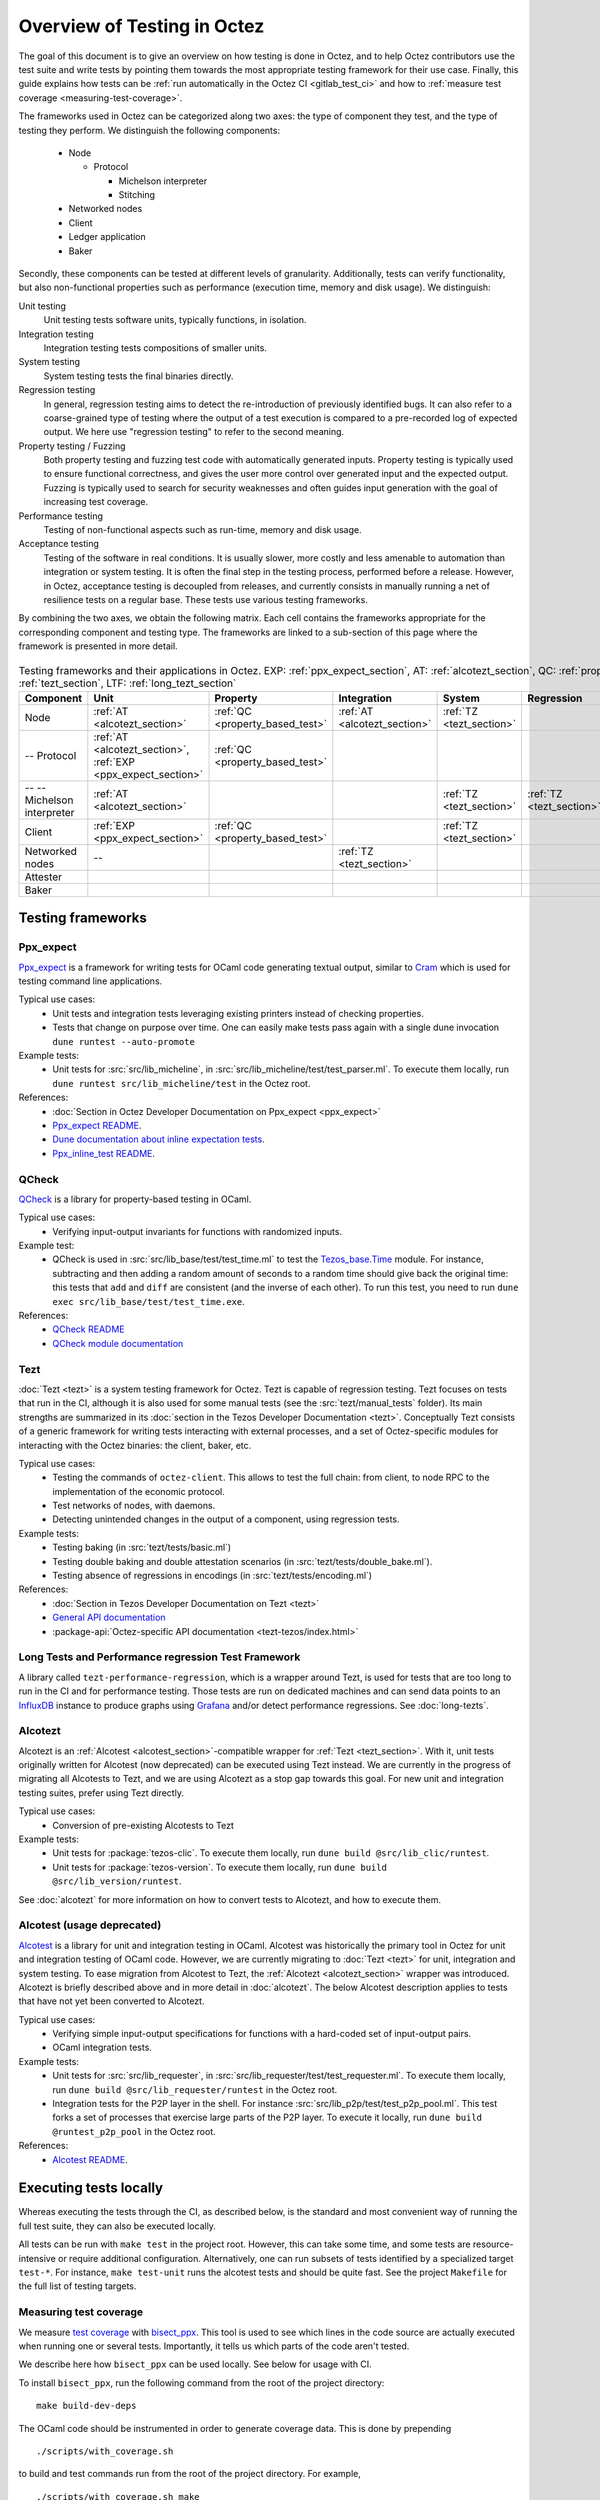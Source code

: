 Overview of Testing in Octez
============================

The goal of this document is to give an overview on how testing is done in
Octez, and to help Octez contributors use the test suite and
write tests by pointing them towards the most
appropriate testing framework for their use case. Finally, this guide
explains how tests can be :ref:`run automatically in the Octez CI
<gitlab_test_ci>` and how to :ref:`measure test coverage
<measuring-test-coverage>`.

The frameworks used in Octez can be categorized along two axes: the
type of component they test, and the type of testing they perform. We
distinguish the following components:

 - Node

   - Protocol

     - Michelson interpreter
     - Stitching

 - Networked nodes
 - Client
 - Ledger application
 - Baker

Secondly, these components can be tested at different levels of
granularity. Additionally, tests can verify functionality, but also
non-functional properties such as performance (execution time, memory and disk
usage). We distinguish:

Unit testing
   Unit testing tests software units, typically functions, in isolation.
Integration testing
   Integration testing tests compositions of smaller units.
System testing
   System testing tests the final binaries directly.
Regression testing
   In general, regression testing aims to detect the re-introduction
   of previously identified bugs. It can also refer to a
   coarse-grained type of testing where the output of a test execution
   is compared to a pre-recorded log of expected output. We here use
   "regression testing" to refer to the second meaning.
Property testing / Fuzzing
   Both property testing and fuzzing test
   code with automatically generated inputs. Property testing is
   typically used to ensure functional correctness, and gives the user
   more control over generated input and the expected output. Fuzzing
   is typically used to search for security weaknesses and often guides
   input generation with the goal of increasing test coverage.
Performance testing
   Testing of non-functional aspects such as run-time, memory and disk
   usage.
Acceptance testing
   Testing of the software in real conditions. It is usually slower,
   more costly and less amenable to automation than integration or
   system testing. It is often the final step in the testing process,
   performed before a release. However, in Octez, acceptance testing
   is decoupled from releases, and currently consists in manually running
   a net of resilience tests on a regular base. These tests use various
   testing frameworks.

..
   Inline testing
      Inline testing refers to a fine-grained type of testing, where
      tests are interleaved with the tested code. The inline tests are
      run when the tested code is executed, and typically removed in
      production builds.


By combining the two axes,
we obtain the following matrix. Each cell contains the frameworks
appropriate for the corresponding component and testing type. The frameworks
are linked to a sub-section of this page where the framework is presented
in more detail.

                    ..
                       MT: :ref:`Michelson unit tests <michelson_unit_tests>`.

.. csv-table:: Testing frameworks and their applications in Octez. EXP: :ref:`ppx_expect_section`, AT: :ref:`alcotezt_section`, QC: :ref:`property_based_test`, TZ: :ref:`tezt_section`, LTF: :ref:`long_tezt_section`
   :header: "Component","Unit","Property","Integration","System","Regression","Performance"

   "Node",":ref:`AT <alcotezt_section>`",":ref:`QC <property_based_test>`",":ref:`AT <alcotezt_section>`",":ref:`TZ <tezt_section>`","",":ref:`LTF <long_tezt_section>`"
   "-- Protocol",":ref:`AT <alcotezt_section>`, :ref:`EXP <ppx_expect_section>`",":ref:`QC <property_based_test>`",""
   "-- -- Michelson interpreter",":ref:`AT <alcotezt_section>`","","",":ref:`TZ <tezt_section>`",":ref:`TZ <tezt_section>`"
   "Client",":ref:`EXP <ppx_expect_section>`",":ref:`QC <property_based_test>`","",":ref:`TZ <tezt_section>`","",":ref:`LTF <long_tezt_section>`"
   "Networked nodes","--","",":ref:`TZ <tezt_section>`","", ""
   "Attester","","","",""
   "Baker","","","",""


Testing frameworks
------------------

.. _ppx_expect_section:

Ppx_expect
~~~~~~~~~~

`Ppx_expect <https://github.com/janestreet/ppx_expect>`_ is a
framework for writing tests for OCaml code generating textual output, similar to
`Cram <https://bitheap.org/cram/>`_ which is used for testing command line applications.

Typical use cases:
 - Unit tests and integration tests leveraging existing printers instead of checking properties.
 - Tests that change on purpose over time. One can easily make tests
   pass again with a single dune invocation ``dune runtest --auto-promote``

Example tests:
 - Unit tests for :src:`src/lib_micheline`, in :src:`src/lib_micheline/test/test_parser.ml`. To
   execute them locally, run ``dune runtest src/lib_micheline/test`` in
   the Octez root.


References:
 - :doc:`Section in Octez Developer Documentation on Ppx_expect <ppx_expect>`
 - `Ppx_expect README <https://github.com/janestreet/ppx_expect>`_.
 - `Dune documentation about inline expectation tests <https://dune.readthedocs.io/en/stable/tests.html#inline-expectation-tests>`_.
 - `Ppx_inline_test README <https://github.com/janestreet/ppx_inline_test>`_.

.. _property_based_test:

QCheck
~~~~~~~

`QCheck <https://github.com/c-cube/qcheck>`_ is a library for
property-based testing in OCaml.

Typical use cases:
 - Verifying input-output invariants for functions with
   randomized inputs.

Example test:
 - QCheck is used in :src:`src/lib_base/test/test_time.ml` to test the `Tezos_base.Time <https://tezos.gitlab.io/api/odoc/_html/tezos-base/Tezos_base/Time/index.html>`_ module. For instance, subtracting and then adding a random amount of seconds to a random time should give back the original time: this tests that ``add`` and ``diff`` are consistent (and the inverse of each other). To run this test, you need to run ``dune exec src/lib_base/test/test_time.exe``.

References:
 - `QCheck README <https://github.com/c-cube/qcheck>`_
 - `QCheck module documentation <https://c-cube.github.io/qcheck/>`_

.. _tezt_section:

Tezt
~~~~

:doc:`Tezt <tezt>` is a system testing framework for Octez. Tezt is capable of regression
testing. Tezt focuses on tests that run in the CI, although it is also
used for some manual tests (see the :src:`tezt/manual_tests`
folder). Its main strengths are summarized in its :doc:`section in the
Tezos Developer Documentation <tezt>`. Conceptually Tezt consists of a
generic framework for writing tests interacting with external
processes, and a set of Octez-specific modules for interacting with
the Octez binaries: the client, baker, etc.

Typical use cases:
 - Testing the commands of ``octez-client``. This allows to test the
   full chain: from client, to node RPC to the implementation of the
   economic protocol.
 - Test networks of nodes, with daemons.
 - Detecting unintended changes in the output of a component, using
   regression tests.

Example tests:
 - Testing baking (in :src:`tezt/tests/basic.ml`)
 - Testing double baking and double attestation scenarios (in
   :src:`tezt/tests/double_bake.ml`).
 - Testing absence of regressions in encodings (in :src:`tezt/tests/encoding.ml`)

References:
 - :doc:`Section in Tezos Developer Documentation on Tezt <tezt>`
 - `General API documentation <https://nomadic-labs.gitlab.io/tezt/dev/tezt/Tezt/index.html>`__
 - :package-api:`Octez-specific API documentation <tezt-tezos/index.html>`

.. _long_tezt_section:

Long Tests and Performance regression Test Framework
~~~~~~~~~~~~~~~~~~~~~~~~~~~~~~~~~~~~~~~~~~~~~~~~~~~~

A library called ``tezt-performance-regression``, which is a wrapper around Tezt, is used for tests that are too long to run in the CI and for performance testing. Those
tests are run on dedicated machines and can send data points to an
`InfluxDB <https://github.com/influxdata/influxdb>`__ instance to produce
graphs using `Grafana <https://github.com/grafana/grafana>`__ and/or
detect performance regressions. See :doc:`long-tezts`.

.. _alcotezt_section:

Alcotezt
~~~~~~~~

Alcotezt is an :ref:`Alcotest <alcotest_section>`-compatible wrapper
for :ref:`Tezt <tezt_section>`. With it, unit tests originally written
for Alcotest (now deprecated) can be executed using Tezt instead. We are currently in
the progress of migrating all Alcotests to Tezt, and we are using
Alcotezt as a stop gap towards this goal. For new unit and integration
testing suites, prefer using Tezt directly.

Typical use cases:
 - Conversion of pre-existing Alcotests to Tezt

Example tests:
 - Unit tests for :package:`tezos-clic`. To execute them locally, run ``dune build @src/lib_clic/runtest``.
 - Unit tests for :package:`tezos-version`. To execute them locally, run ``dune build @src/lib_version/runtest``.

See :doc:`alcotezt` for more information on how to convert tests to
Alcotezt, and how to execute them.

.. FIXME tezos/tezos#5090:

   This passage should be removed when the alcotest dependency is
   completely eliminated from the repo.

.. _alcotest_section:

Alcotest (usage deprecated)
~~~~~~~~~~~~~~~~~~~~~~~~~~~

`Alcotest <https://github.com/mirage/alcotest>`_ is a library for unit
and integration testing in OCaml. Alcotest was historically the
primary tool in Octez for unit and integration testing of OCaml code.
However, we are currently migrating to :doc:`Tezt <tezt>` for unit,
integration and system testing. To ease migration from Alcotest to
Tezt, the :ref:`Alcotezt <alcotezt_section>` wrapper was introduced.
Alcotezt is briefly described above and in more detail in
:doc:`alcotezt`. The below Alcotest description applies to tests that
have not yet been converted to Alcotezt.

Typical use cases:
 - Verifying simple input-output specifications for functions with a
   hard-coded set of input-output pairs.
 - OCaml integration tests.

Example tests:
 - Unit tests for :src:`src/lib_requester`, in :src:`src/lib_requester/test/test_requester.ml`. To
   execute them locally, run ``dune build @src/lib_requester/runtest`` in
   the Octez root.
 - Integration tests for the P2P layer in the shell.  For instance
   :src:`src/lib_p2p/test/test_p2p_pool.ml`. This test forks a set of
   processes that exercise large parts of the P2P layer.  To execute
   it locally, run ``dune build @runtest_p2p_pool`` in the Octez
   root.

References:
 - `Alcotest README <https://github.com/mirage/alcotest>`_.

..
   .. _michelson_unit_tests:

   Michelson unit tests
   --------------------

   The `Michelson unit test proposal
   <https://gitlab.com/tezos/tezos/-/merge_requests/1487>`__ defines a
   format for unit tests for Michelson snippets. If the proposal is eventually accepted, then these
   tests will be executable through ``octez-client``.

   Example use cases:
    - Verifying the functional (input--output) behavior of snippets of
      Michelson instructions.
    - Conformance testing for Michelson interpreters.

   References:
    - `Merge request defining the Michelson unit test format <https://gitlab.com/tezos/tezos/-/merge_requests/1487>`_
    - `A conformance test suite for Michelson interpreter using the Michelson unit test format <https://github.com/runtimeverification/michelson-semantics/tree/master/tests/unit>`_

.. _gitlab_test_ci:

Executing tests locally
-----------------------

Whereas executing the tests through the CI, as described below, is the
standard and most convenient way of running the full test suite, they
can also be executed locally.

All tests can be run with ``make test`` in the project root. However, this
can take some time, and some tests are resource-intensive or require additional
configuration. Alternatively, one can run subsets of tests identified
by a specialized target ``test-*``. For instance, ``make test-unit``
runs the alcotest tests and should be quite fast. See the project
``Makefile`` for the full list of testing targets.

.. _measuring-test-coverage:

Measuring test coverage
~~~~~~~~~~~~~~~~~~~~~~~

We measure `test coverage <https://en.wikipedia.org/wiki/Code_coverage>`_
with `bisect_ppx <https://github.com/aantron/bisect_ppx/>`_. This tool
is used to see which lines in the code source are actually executed when
running one or several tests. Importantly, it tells us which parts of the
code aren't tested.

We describe here how ``bisect_ppx`` can be used locally. See below for usage
with CI.

To install ``bisect_ppx``, run the following command from the root of the
project directory:

::

    make build-dev-deps

The OCaml code should be instrumented in order to generate coverage data. This
is done by prepending

::

   ./scripts/with_coverage.sh

to build and test commands run from the root of the project directory. For example,

::

   ./scripts/with_coverage.sh make
   ./scripts/with_coverage.sh make test-coverage

Generate the HTML report from the coverage files using

::

    make coverage-report

The generated report is available in ``_coverage_report/index.html``. It shows
for each file, which lines have been executed at least once, by at least
one of the tests.

Clean up coverage data (output and report) with:

::

    make coverage-clean


The helper ``./scripts/with_coverage.sh`` can also be used outside make commands (e.g. with ``dune``, ``poetry``). For example,

::

   ./scripts/with_coverage.sh dune runtest src/lib_shell/
   ./scripts/with_coverage.sh dune exec tezt/tests/main.exe -f basic.ml

However you launch the tests, the same commands are used to get the report
(e.g. ``make coverage-report``).

Enabling instrumentation for new libraries and executables
""""""""""""""""""""""""""""""""""""""""""""""""""""""""""

To ensure that all libraries and executables are included in the
coverage report, the following field should be added to all ``library``
and ``executable(s)`` stanzas in all ``dune`` files, e.g.:

::

 (library
   (name ...)
   (instrumentation
     (backend bisect_ppx)))

The manifest will add this stanza automatically unless
``~bisect_ppx:false`` is specified.

This enables the conditional instrumentation of the compilation unit
through the ``./scripts/with_coverage.sh`` helper as described above.

Exempted from this rule are the ``dune`` files that belong to tests,
developer utilities and old protocols. In particular:

 - benchmarks, e.g. ``src/lib_shell/bench/dune``
 - bindings, e.g. ``src/lib_sapling/bindings/dune``
 - test frameworks, e.g. ``tezt/lib/dune``
 - test packages, e.g. ``src/*/test/dune``
 - old protocols, e.g. ``src/proto_00*/*/*dune``
 - helper utilities, e.g.:

   - ``src/openapi/dune``, (executable name ``openapi``)
   - ``src/lib_client_base/gen/dune`` (executable name ``bip39_generator``)
   - ``src/lib_protocol_compiler/dune`` (executable name ``replace``)
   - ``src/proto_alpha/lib_parameters/dune`` (executable name ``gen``)
   - ``src/proto_011_PtHangz2/lib_parameters/dune`` (executable name ``gen``)
   - ``src/lib_protocol_environment/ppinclude/dune`` (executable name ``ppinclude``)
   - ``src/lib_store/legacy_store/dune`` (executable name ``legacy_store_builder``)



Truncated coverage files
""""""""""""""""""""""""

Occasionally, tests write corrupted coverage data. If you run into the
issue, you will see a message
like:

::

  $ make coverage-report
  Error: coverage file '_coverage_output/foobar.coverage' is truncated

  make: *** [Makefile:105: coverage-report] Error 1

or

::

  $ make coverage-report
  bisect-ppx-report: internal error, uncaught exception:
                     Bisect_common.Invalid_file("_coverage_output/foobar.coverage", "unexpected end of file while reading magic number")

  make: *** [Makefile:112: coverage-report] Error 125


Typically, this indicates that a instrumented binary that was launched
by the test was terminated abruptly before it had time to finish
writing coverage data. You can just rerun the test, and most likely, it
won't produce a corrupted trace on the second run. However, this is
not a long-term solution. Below, we present some hints on how to debug
this issue:

Binaries instrumented with ``bisect_ppx`` attach an ``at_exit``
handler that writes collected coverage data at termination of the
tested process execution.

To ensure that this process is not disrupted, one should follow these
guidelines:

For system test frameworks
   System test frameworks like :doc:`tezt`,
   run binaries e.g. ``octez-client`` and
   ``octez-node``. Typically, they do so with calls to ``exec`` so the
   resulting process does not inherit the signal handlers from the
   parent process (the test framework). When writing tests in these
   frameworks, the author must ensure that the processes launched are
   instrumented and that they do proper signal handling: they should
   catch ``SIGTERM`` and call exit in their ``SIGTERM`` handler. This
   should already be the case for the binaries in octez.  They should
   also ensure that the framework terminates the processes with ``SIGTERM``.

For integration test frameworks
   Some integration test frameworks, such as the ``lib_p2p`` test
   framework, spawn subprocesses through ``fork``. These
   subprocesses inherit the signal handler of the parent process
   (the test framework). Such frameworks should themselves be
   instrumented and themselves do proper signal handling as described
   above. Bisect provides a convenience for doing so, through the
   ``--sigterm`` flag::

      (preprocess (pps bisect_ppx --bisect-sigterm))

   When enabled, it ensures that the instrumented process writes
   coverage data successfully on receiving ``SIGTERM``. For an
   illustration of how to implement this, and the problem it resolves,
   see :gl:`!3792`.

General process handling
   If possible, do not leave processes "hanging" in tests. Instead,
   use e.g. ``wait`` or ``Lwt.bind`` to ensure that processes get a
   chance to terminate before the full test terminates. For an
   illustration of how to implement this, and the problem it resolves,
   see :gl:`!3691`.


Comparing reports
"""""""""""""""""

At times, it is convenient to compare two coverage reports. This can
be used to ensure that coverage does not regress when e.g. migrating a test
from one framework to another. We provide a `fork of bisect_ppx
<https://github.com/vch9/bisect_ppx/tree/html-compare>`_ with this
functionality. It adds the command ``compare-html`` to ``bisect-ppx-report``.

Running::

  bisect-ppx-report compare-html -x x.coverage -y y.coverage

will create an HTML report comparing the coverage of in ``x.coverage``
and ``y.coverage``. A limitation of this tool is that it assumes that
only coverage has changed -- not the underlying source files.


Executing tests through the GitLab CI
-------------------------------------

All tests are executed on all branches for each commit.  For
instances, to see the latest runs of the CI on the master branch,
visit `this page
<https://gitlab.com/tezos/tezos/-/commits/master>`_. Each commit is
annotated with a green checkmark icon if the CI passed, and a red
cross icon if not. You can click the icon for more details.

The results of the test suite on terminated pipelines is presented on
the details of the merge request page corresponding to the
pipeline's branch (if any). For more information, see the `GitLab
documentation on Unit test reports
<https://docs.gitlab.com/ee/ci/testing/unit_test_reports.html>`__.

By default, the ``test`` of the CI runs the tests as a set of independent jobs
that cluster the tests with a varying grain. This strikes a balance between exploiting GitLab
runner parallelism while limiting the number of jobs per
pipeline. The grain used varies slightly for different types of
tests:

Tezt integration and regression tests
   Tezt tests are grouped in 3 batch jobs. New tests increases the
   size of the last batch.

The OCaml package tests (Alcotest & QCheck)
   The OCaml package tests are regrouped in a set of jobs per protocol package,
   in addition to one job regrouping tests for remaining packages.

Adding tests to the CI
~~~~~~~~~~~~~~~~~~~~~~

When adding a new test that should be run in the CI (which should be
the case for most automatic tests), you need to make sure that it is
properly specified in the :src:`.gitlab-ci.yml` file. The procedure
for doing this depends on the type of test you've added:

Tezt integration and regression tests
  New Tezt tests will be included automatically in the CI.
  To rebalance the Tezt batches, run (from the root of the Octez repository):
  ``make && dune exec tezt/tests/main.exe -- --record tezt/test-results.json``

The OCaml package tests (Alcotest & QCheck)
  Any non-protocol tests located in a folder named ``src/**/test/`` will be
  picked up automatically by the CI. No intervention is necessary.

  Protocol tests must be added to :src:`.gitlab/ci/jobs/test/unit.yml` under the
  protocol that they are testing. For example, to run a new protocol test for
  ``proto_XXX_YYYYYYYY``, add the corresponding
  ``src/proto_XXX_YYYYYYYY/lib_\*.test_proto`` to the ``unit:XXX_YYYYYYYY``
  ``make`` invocation.

Other
  For other types of tests, you need to manually modify the
  :src:`.gitlab-ci.yml`. Please refer to the `GitLab CI Pipeline
  Reference <https://docs.gitlab.com/ee/ci/>`_. A helpful tool for
  this task is the `CI Lint tool <https://docs.gitlab.com/ee/ci/lint.html>`_.

Test coverage in merge requests
~~~~~~~~~~~~~~~~~~~~~~~~~~~~~~~

Build and tests are instrumented with ``bisect_ppx`` in the CI for each merge
request on Octez. To measure test coverage in the CI, it launches the job
``unified_job`` in stage ``test_coverage`` which generates the coverage report.
They are stored as an HTML report that can be downloaded or browsed from the CI page
upon completion of the job (see the Artifacts produced by the MR pipeline in the GitLab UI).

The summary report gives the merge request an overall test coverage percentage
(displayed just next to the MR pipeline in the GitLab UI).

Additionally, using ``bisect-ppx-report cobertura``, we produce and
upload a Cobertura artifact activating the `test coverage
visualization
<https://docs.gitlab.com/ee/ci/testing/test_coverage_visualization.html>`_
in GitLab:

.. image:: images/testing-coverage-markers.png

Known issues
""""""""""""

1. After termination of the ``unified_coverage`` job, test coverage
   visualization can take some time to load. Once the coverage report
   is processed by GitLab, you will have to refresh the ``Changes``
   tab of the MR to see the results.

2. Instrumenting the code with both ``ppx_inline_test`` and ``bisect_ppx`` can produce misplaced locations.
   This is caused by a bug in ``ppx_inline_test`` version ``0.14.1`` that will be in their next release.

3. Occasionally, tests write corrupted coverage data. In this case, the job ``unified_coverage`` will fail. We've done our best to ensure this happens rarely. If it happens, you can either try:

    - Re-running the full pipeline.
    - Reading the log of the job ``unified_coverage``. It'll direct
      you to the test job that produced the corrupted coverage file.  You can
      then retry the test job, and once finished, retry the
      ``unified_coverage`` job.
    - Finally, if the problem persists, adding the label
      ``ci--no-coverage`` will disable the ``unified_coverage``
      job. You can add this as a last resort to merge the MR.


Test coverage on master
~~~~~~~~~~~~~~~~~~~~~~~

In addition to computing test coverage on merge request, we also
associate coverage information to each merge commit on the master
branch. Instead of running the test suite on master, which would be
wasteful, we fetch it from the most recent merge request.

The job ``unified_coverage`` detects when it runs on ``master``. In
this case, it reads the history of the branch to find the latest
pipeline on the most recently merged branch. It then fetches the
coverage result from there, and also retrieves the artifacts which
contains the HTML coverage report.
GitLab also produces a `graph of the coverage ratio over time
<https://gitlab.com/tezos/tezos/-/graphs/master/charts>`_.

Conventions
-----------

Besides implementing tests, it is necessary to comment test files as
much as possible to keep a maintainable project for future
contributors. As part of this effort, we require that contributors
follow this convention:

1. For each unit test module, add a header that explains the overall
   goal of the tests in the file (i.e., tested component and nature of
   the tests). Such header must follow this template, and be added
   after license:

::

    (** Testing
        -------
        Component:    (component to test, e.g. Shell, Micheline)
        Invocation:   (command to invoke tests)
        Dependencies: (e.g., helper files, optional so this line can be removed)
        Subject:      (brief description of the test goals)
    *)

2. For each test in the unit test module, the function name shall
   start with ``test_`` and one must add a small doc comment that
   explains what the test actually asserts (2-4 lines are
   enough). These lines should appear at the beginning of each test
   unit function that is called by e.g. ``Alcotest_lwt.test_case``. For
   instance,

::

    (** Transfer to an unactivated account and then activate it. *)
    let test_transfer_to_unactivated_then_activate () =
    ...

3. Each file name must be prefixed by ``test_`` to preserve a uniform
   directory structure.

4. OCaml comments must be valid ``ocamldoc`` `special comments <https://ocaml.org/manual/ocamldoc.html#s:ocamldoc-comments>`_.

